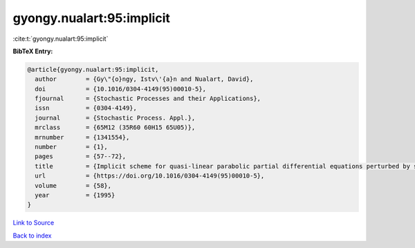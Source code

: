 gyongy.nualart:95:implicit
==========================

:cite:t:`gyongy.nualart:95:implicit`

**BibTeX Entry:**

.. code-block:: bibtex

   @article{gyongy.nualart:95:implicit,
     author        = {Gy\"{o}ngy, Istv\'{a}n and Nualart, David},
     doi           = {10.1016/0304-4149(95)00010-5},
     fjournal      = {Stochastic Processes and their Applications},
     issn          = {0304-4149},
     journal       = {Stochastic Process. Appl.},
     mrclass       = {65M12 (35R60 60H15 65U05)},
     mrnumber      = {1341554},
     number        = {1},
     pages         = {57--72},
     title         = {Implicit scheme for quasi-linear parabolic partial differential equations perturbed by space-time white noise},
     url           = {https://doi.org/10.1016/0304-4149(95)00010-5},
     volume        = {58},
     year          = {1995}
   }

`Link to Source <https://doi.org/10.1016/0304-4149(95)00010-5},>`_


`Back to index <../By-Cite-Keys.html>`_
